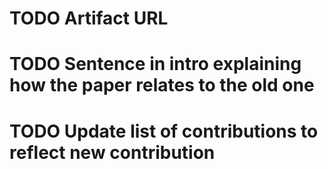 * TODO Artifact URL

* TODO Sentence in intro explaining how the paper relates to the old one

* TODO Update list of contributions to reflect new contribution
